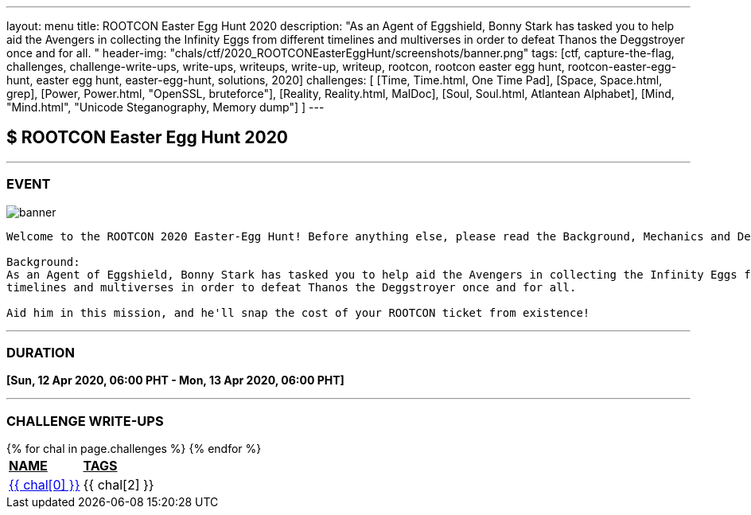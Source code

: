 ---
layout: menu
title: ROOTCON Easter Egg Hunt 2020
description: "As an Agent of Eggshield, Bonny Stark has tasked you to help aid the Avengers in collecting the Infinity Eggs from different timelines and multiverses in order to defeat Thanos the Deggstroyer once and for all. "
header-img: "chals/ctf/2020_ROOTCONEasterEggHunt/screenshots/banner.png"
tags: [ctf, capture-the-flag, challenges, challenge-write-ups, write-ups, writeups, write-up, writeup, rootcon, rootcon easter egg hunt, rootcon-easter-egg-hunt, easter egg hunt, easter-egg-hunt, solutions, 2020]
challenges: [
    [Time, Time.html, One Time Pad], 
    [Space, Space.html, grep], 
    [Power, Power.html, "OpenSSL, bruteforce"], 
    [Reality, Reality.html, MalDoc], 
    [Soul, Soul.html, Atlantean Alphabet], 
    [Mind, "Mind.html", "Unicode Steganography, Memory dump"] 
]
---

:imagesdir: ./2020_ROOTCONEasterEggHunt/screenshots/
:page-liquid:

== $ ROOTCON Easter Egg Hunt 2020

---

=== EVENT

image::banner.png[]

----
Welcome to the ROOTCON 2020 Easter-Egg Hunt! Before anything else, please read the Background, Mechanics and Details below. 

Background:
As an Agent of Eggshield, Bonny Stark has tasked you to help aid the Avengers in collecting the Infinity Eggs from different 
timelines and multiverses in order to defeat Thanos the Deggstroyer once and for all. 

Aid him in this mission, and he'll snap the cost of your ROOTCON ticket from existence!
----

---

=== DURATION

*[Sun, 12 Apr 2020, 06:00 PHT - Mon, 13 Apr 2020, 06:00 PHT]*

---

=== CHALLENGE WRITE-UPS

++++
<div style="overflow-x:auto">
 <table>
   <tr>
     <td><strong style="text-decoration:underline">NAME</strong></td>
     <td><strong style="text-decoration:underline">TAGS</strong></td>
   </tr>
   {% for chal in page.challenges %}
   <tr>
     <td><a href="./2020_ROOTCONEasterEggHunt/{{ chal[1] }}">{{ chal[0] }}</a></td>
     <td>{{ chal[2] }}</td>
   </tr>
   {% endfor %}
 </table>
</div>
++++
